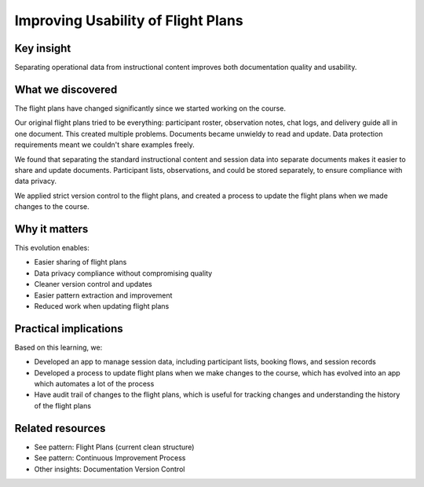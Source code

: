 .. _flight-plan-usability-insight:

==================================
Improving Usability of Flight Plans
==================================

.. tags:: insights, documentation, data protection, continuous improvement, version control

Key insight
-----------
Separating operational data from instructional content improves both documentation quality and usability.

What we discovered
------------------
The flight plans have changed significantly since we started working on the course.

Our original flight plans tried to be everything: participant roster, observation notes, chat logs, and delivery guide all in one document. This created multiple problems. Documents became unwieldy to read and update. Data protection requirements meant we couldn't share examples freely. 

We found that separating the standard instructional content and session data into separate documents makes it easier to share and update documents. Participant lists, observations, and could be stored separately, to ensure compliance with data privacy.

We applied strict version control to the flight plans, and created a process to update the flight plans when we made changes to the course.

Why it matters
--------------
This evolution enables:

- Easier sharing of flight plans
- Data privacy compliance without compromising quality
- Cleaner version control and updates
- Easier pattern extraction and improvement
- Reduced work when updating flight plans

Practical implications
----------------------
Based on this learning, we:

- Developed an app to manage session data, including participant lists, booking flows, and session records
- Developed a process to update flight plans when we make changes to the course, which has evolved into an app which automates a lot of the process
- Have audit trail of changes to the flight plans, which is useful for tracking changes and understanding the history of the flight plans

Related resources
-----------------
- See pattern: Flight Plans (current clean structure)
- See pattern: Continuous Improvement Process
- Other insights: Documentation Version Control
